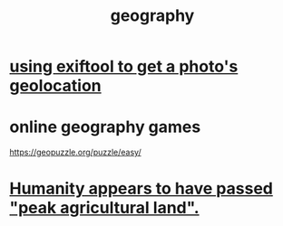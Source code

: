 :PROPERTIES:
:ID:       c0650349-d298-4ede-bad2-704bb4f1296f
:ROAM_ALIASES: geolocation
:END:
#+title: geography
* [[id:49bb7c1f-6d0a-4c7f-9fa9-3f6430860faa][using exiftool to get a photo's geolocation]]
* online geography games
  :PROPERTIES:
  :ID:       b9db2e1e-6d06-4b7d-b290-d77eb3e9bf22
  :END:
  https://geopuzzle.org/puzzle/easy/
* [[id:1db6ec66-b1ff-4c2f-8a1f-348c4d93b302][Humanity appears to have passed "peak agricultural land".]]
